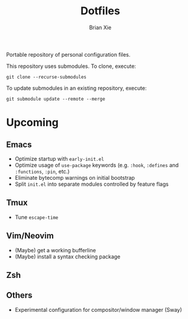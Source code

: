 #+TITLE: Dotfiles
#+AUTHOR: Brian Xie
#+EMAIL: briancxie@gmail.com

Portable repository of personal configuration files.

This repository uses submodules. To clone, execute:

#+begin_src
git clone --recurse-submodules
#+end_src

To update submodules in an existing repository, execute:

#+begin_src
git submodule update --remote --merge
#+end_src

* Upcoming

** Emacs
- Optimize startup with ~early-init.el~
- Optimize usage of ~use-package~ keywords (e.g. ~:hook~, ~:defines~
  and ~:functions~, ~:pin~, etc.)
- Eliminate bytecomp warnings on initial bootstrap
- Split ~init.el~ into separate modules controlled by feature flags

** Tmux
- Tune ~escape-time~

** Vim/Neovim
- (Maybe) get a working bufferline
- (Maybe) install a syntax checking package

** Zsh

** Others
- Experimental configuration for compositor/window manager (Sway)
